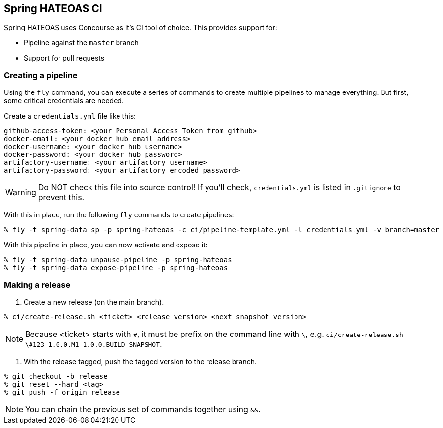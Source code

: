 == Spring HATEOAS CI

Spring HATEOAS uses Concourse as it's CI tool of choice. This provides support for:

* Pipeline against the `master` branch
* Support for pull requests

=== Creating a pipeline

Using the `fly` command, you can execute a series of commands to create multiple pipelines to manage everything. But
first, some critical credentials are needed.

Create a `credentials.yml` file like this:

[source,yml]
----
github-access-token: <your Personal Access Token from github>
docker-email: <your docker hub email address>
docker-username: <your docker hub username>
docker-password: <your docker hub password>
artifactory-username: <your artifactory username>
artifactory-password: <your artifactory encoded password>
----

WARNING: Do NOT check this file into source control! If you'll check, `credentials.yml` is listed in `.gitignore` to prevent this.

With this in place, run the following `fly` commands to create pipelines:

----
% fly -t spring-data sp -p spring-hateoas -c ci/pipeline-template.yml -l credentials.yml -v branch=master
----

With this pipeline in place, you can now activate and expose it:

----
% fly -t spring-data unpause-pipeline -p spring-hateoas
% fly -t spring-data expose-pipeline -p spring-hateoas
----

=== Making a release

1. Create a new release (on the main branch).
----
% ci/create-release.sh <ticket> <release version> <next snapshot version>
----

NOTE: Because <ticket> starts with `#`, it must be prefix on the command line with `\`, e.g.
`ci/create-release.sh \#123 1.0.0.M1 1.0.0.BUILD-SNAPSHOT`.

2. With the release tagged, push the tagged version to the release branch.
----
% git checkout -b release
% git reset --hard <tag>
% git push -f origin release
----

NOTE: You can chain the previous set of commands together using `&&`.